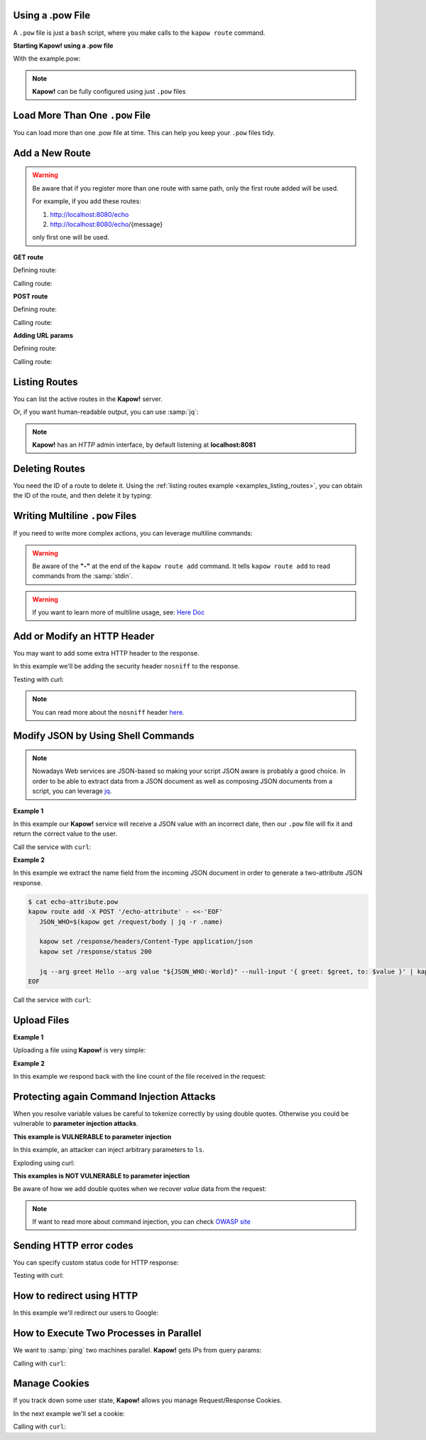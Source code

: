 Using a .pow File
+++++++++++++++++

A ``.pow`` file is just a ``bash`` script, where you make calls to the ``kapow route``
command.


**Starting Kapow! using a .pow file**

.. code-block:: console
   :linenos:

   $ kapow server example.pow

With the example.pow:

.. code-block:: console
   :linenos:

   $ cat example.pow
   #
   # This is a simple example of a .pow file
   #
   echo '[*] Starting my script'

   # We add 2 Kapow! routes
   kapow route add /my/route -c 'echo hello world | kapow set /response/body'
   kapow route add -X POST /echo -c 'kapow get /request/body | kapow set /response/body'

.. note::

   **Kapow!** can be fully configured using just ``.pow`` files


Load More Than One ``.pow`` File
++++++++++++++++++++++++++++++

You can load more than one .pow file at time. This can help you keep your
``.pow`` files tidy.

.. code-block:: console
   :linenos:

   $ ls pow-files/
   example-1.pow   example-2.pow
   $ kapow server <(cat pow-files/*.pow)


Add a New Route
+++++++++++++++

.. warning::

    Be aware that if you register more than one route with same path, only the
    first route added will be used.

    For example, if you add these routes:

    1. http://localhost:8080/echo
    2. http://localhost:8080/echo/{message}

    only first one will be used.


**GET route**

Defining route:

.. code-block:: console
   :linenos:

   $ kapow route add /my/route -c 'echo hello world | kapow set /response/body'


Calling route:

.. code-block:: console
   :linenos:

   $ curl http://localhost:8080/my/route
   hello world


**POST route**

Defining route:

.. code-block:: console
   :linenos:

   $ kapow route add -X POST /echo -c 'kapow get /request/body | kapow set /response/body'


Calling route:

.. code-block:: console
   :linenos:

   $ curl -d 'hello world' -X POST http://localhost:8080/echo
   hello world


**Adding URL params**

Defining route:

.. code-block:: console
   :linenos:

   $ kapow route add '/echo/{message}' -c 'kapow get /request/matches/message | kapow set /response/body'


Calling route:

.. code-block:: console
   :linenos:

   $ curl http://localhost:8080/echo/hello%20world
   hello world


Listing Routes
++++++++++++++

You can list the active routes in the **Kapow!** server.

.. _examples_listing_routes:

.. code-block:: console
   :linenos:

   $ kapow route list
   [{"id":"20c98328-0b82-11ea-90a8-784f434dfbe2","method":"GET","url_pattern":"/echo/{message}","entrypoint":"/bin/sh -c","command":"kapow get /request/matches/message | kapow set /response/body"}]

Or, if you want human-readable output, you can use :samp:`jq`:

.. code-block:: console
   :linenos:

   $ kapow route list | jq
   [
     {
       "id": "20c98328-0b82-11ea-90a8-784f434dfbe2",
       "method": "GET",
       "url_pattern": "/echo/{message}",
       "entrypoint": "/bin/sh -c",
       "command": "kapow get /request/matches/message | kapow set /response/body",
     }
   ]


.. note::

    **Kapow!** has an `HTTP` admin interface, by default listening at **localhost:8081**


Deleting Routes
+++++++++++++++

You need the ID of a route to delete it.
Using the :ref:`listing routes example <examples_listing_routes>`, you can
obtain the ID of the route, and then delete it by typing:

.. code-block:: console
   :linenos:

   $ kapow route remove 20c98328-0b82-11ea-90a8-784f434dfbe2


Writing Multiline ``.pow`` Files
++++++++++++++++++++++++++++++++

If you need to write more complex actions, you can leverage multiline commands:

.. code-block:: console
   :linenos:

   $ cat multiline.pow
   kapow route add /log_and_stuff - <<-'EOF'
       echo this is a quite long sentence and other stuff | tee log.txt | kapow set /response/body
       cat log.txt | kapow set /response/body
   EOF

.. warning::

    Be aware of the **"-"** at the end of the ``kapow route add`` command.
    It tells ``kapow route add`` to read commands from the :samp:`stdin`.

.. warning::

    If you want to learn more of multiline usage, see: `Here Doc
    <https://en.wikipedia.org/wiki/Here_document>`_


Add or Modify an HTTP Header
++++++++++++++++++++++++++++

You may want to add some extra HTTP header to the response.

In this example we'll be adding the security header ``nosniff`` to the response.

.. code-block:: console
   :linenos:

   $ cat sniff.pow
   kapow route add /sec-hello-world - <<-'EOF'
       kapow set /response/headers/X-Content-Type-Options nosniff

       echo more secure hello world | kapow set /response/body
   EOF

   $ kapow server nosniff.pow

Testing with curl:

.. code-block:: console
   :emphasize-lines: 11
   :linenos:

   $ curl -v http://localhost:8080/sec-hello-world
   *   Trying ::1...
   * TCP_NODELAY set
   * Connected to localhost (::1) port 8080 (#0)
   > GET /sec-hello-word HTTP/1.1
   > Host: localhost:8080
   > User-Agent: curl/7.54.0
   > Accept: */*
   >
   < HTTP/1.1 200 OK
   < X-Content-Type-Options: nosniff
   < Date: Wed, 20 Nov 2019 10:56:46 GMT
   < Content-Length: 24
   < Content-Type: text/plain; charset=utf-8
   <
   more secure hello world

.. note::

    You can read more about the ``nosniff`` header `here
    <https://developer.mozilla.org/es/docs/Web/HTTP/Headers/X-Content-Type-Options>`_.


Modify JSON by Using Shell Commands
+++++++++++++++++++++++++++++++++++

.. note::

    Nowadays Web services are JSON-based so making your script JSON aware is
    probably a good choice.  In order to be able to extract data from a JSON
    document as well as composing JSON documents from a script, you can leverage
    `jq <https://https://stedolan.github.io/jq/>`_.


**Example 1**

In this example our **Kapow!** service will receive a JSON value with an incorrect
date, then our ``.pow`` file will fix it and return the correct value to the user.

.. code-block:: console
   :linenos:

   $ cat fix_date.pow
   kapow route add -X POST /fix-date - <<-'EOF'
       kapow set /response/headers/Content-Type application/json
       kapow get /request/body | jq --arg newdate "$(date +'%Y-%m-%d_%H-%M-%S')"" '.incorrectDate=$newdate' | kapow set /response/body
   EOF

Call the service with ``curl``:

.. code-block:: console
   :linenos:

   $ curl -X POST http://localhost:8080/fix-date -H 'Content-Type: application/json' -d '{"incorrectDate": "no way, Jose"}'
   {
      "incorrectDate": "2019-11-22_10-42-06"
   }


**Example 2**

In this example we extract the name field from the incoming JSON document in
order to generate a two-attribute JSON response.

.. code-block:: console

   $ cat echo-attribute.pow
   kapow route add -X POST '/echo-attribute' - <<-'EOF'
      JSON_WHO=$(kapow get /request/body | jq -r .name)

      kapow set /response/headers/Content-Type application/json
      kapow set /response/status 200

      jq --arg greet Hello --arg value "${JSON_WHO:-World}" --null-input '{ greet: $greet, to: $value }' | kapow set /response/body
   EOF

Call the service with ``curl``:

.. code-block:: console
   :linenos:
   :emphasize-lines: 4

   $ curl -X POST http://localhost:8080/echo-attribute -H 'Content-Type: application/json' -d '{"name": "MyName"}'
   {
     "greet": "Hello",
     "to": "MyName"
   }


Upload Files
++++++++++++


**Example 1**

Uploading a file using **Kapow!** is very simple:

.. code-block:: console
   :linenos:

   $ cat upload.pow
   kapow route add -X POST /upload-file - <<-'EOF'
       kapow get /request/files/data/content | kapow set /response/body
   EOF

.. code-block:: console
   :linenos:

   $ cat results.json
   {"hello": "world"}
   $ curl	-X POST -H 'Content-Type: multipart/form-data' -F data=@results.json http://localhost:8080/upload-file
   {"hello": "world"}


**Example 2**

In this example we respond back with the line count of the file received in the request:

.. code-block:: console
   :linenos:

   $ cat count-file-lines.pow
   kapow route add -X POST '/count-file-lines' - <<-'EOF'

      # Get sent file
      FNAME=$(kapow get /request/files/myfile/filename)

      # Counting file lines
      LCOUNT=$(kapow get /request/files/myfile/content | wc -l)

      kapow set /response/status 200

      echo $FNAME has $LCOUNT lines | kapow set /response/body
   EOF

.. code-block:: console
   :linenos:

   $ cat file.txt
   hello
   World
   $ curl -F "myfile=@file.txt" http://localhost:8080/count-file-lines
   file.txt has        2 lines


Protecting again Command Injection Attacks
++++++++++++++++++++++++++++++++++++++++++

When you resolve variable values be careful to tokenize correctly by using
double quotes.  Otherwise you could be vulnerable to **parameter injection
attacks**.

**This example is VULNERABLE to parameter injection**

In this example, an attacker can inject arbitrary parameters to ``ls``.

.. code-block:: console
   :linenos:

   $ cat command-injection.pow
   kapow route add '/vulnerable/{value}' - <<-'EOF'
        ls $(kapow get /request/matches/value) | kapow set /response/body
   EOF

Exploding using curl:

.. code-block:: console
   :linenos:

   $ curl "http://localhost:8080/vulnerable/-li%20hello"

**This examples is NOT VULNERABLE to parameter injection**

Be aware of how we add double quotes when we recover *value* data from the
request:

.. code-block:: console
   :linenos:

   $ cat command-injection.pow
   kapow route add '/not-vulnerable/{value}' - <<-'EOF'
        ls "$(kapow get /request/matches/value)" | kapow set /response/body
   EOF

.. note::

   If want to read more about command injection, you can check `OWASP site <https://www.owasp.org/index.php/Command_Injection>`_


Sending HTTP error codes
++++++++++++++++++++++++

You can specify custom status code for HTTP response:

.. code-block:: console
   :linenos:

   $ cat error.pow
   kapow route add '/error' - <<-'EOF'
       kapow set /response/status 401
       echo "401 error" | kapow set /response/body
   EOF

Testing with curl:

.. code-block:: console
   :emphasize-lines: 10
   :linenos:

   $ curl -v http://localhost:8080/error
   *   Trying ::1...
   * TCP_NODELAY set
   * Connected to localhost (::1) port 8080 (#0)
   > GET /error HTTP/1.1
   > Host: localhost:8080
   > User-Agent: curl/7.54.0
   > Accept: */*
   >
   < HTTP/1.1 401 Unauthorized
   < Date: Wed, 20 Nov 2019 14:06:44 GMT
   < Content-Length: 10
   < Content-Type: text/plain; charset=utf-8
   <
   401 error

How to redirect using HTTP
++++++++++++++++++++++++++

In this example we'll redirect our users to Google:

.. code-block:: console
   :linenos:

   $ cat redirect.pow
   kapow route add '/redirect' - <<-'EOF'
       kapow set /response/headers/Location https://google.com
       kapow set /response/status 301
   EOF

.. code-block:: console
   :emphasize-lines: 10-11
   :linenos:

   $ curl -v http://localhost:8080/redirect
   *   Trying ::1...
   * TCP_NODELAY set
   * Connected to localhost (::1) port 8080 (#0)
   > GET /redirect HTTP/1.1
   > Host: localhost:8080
   > User-Agent: curl/7.54.0
   > Accept: */*
   >
   < HTTP/1.1 301 Moved Permanently
   < Location: http://google.com
   < Date: Wed, 20 Nov 2019 11:39:24 GMT
   < Content-Length: 0
   <
   * Connection #0 to host localhost left intact


How to Execute Two Processes in Parallel
++++++++++++++++++++++++++++++++++++++++

We want to :samp:`ping` two machines parallel. **Kapow!** gets IPs from query
params:

.. code-block:: console
   :linenos:

   $ cat parallel.pow
   kapow route add /parallel/{ip1}/{ip2} - <<-'EOF'
       ping -c 1 "$(kapow get /request/matches/ip1)" | kapow set /response/body &
       ping -c 1 "$(kapow get /request/matches/ip2)" | kapow set /response/body &
       wait
   EOF

Calling with ``curl``:

.. code-block:: console
   :linenos:

    $ curl -v http://localhost:8080/parallel/10.0.0.1/10.10.10.1

Manage Cookies
++++++++++++++

If you track down some user state, **Kapow!** allows you manage Request/Response
Cookies.

In the next example we'll set a cookie:

.. code-block:: console
   :linenos:

   $ cat cookie.pow
   kapow route add /setcookie - <<-'EOF'
      CURRENT_STATUS=$(kapow get /request/cookies/kapow-status)

      if [ -z "$CURRENT_STATUS" ]; then
         kapow set /response/cookies/Kapow-Status 'Kapow Cookie Set'
      fi

      echo OK | kapow set /response/body
   EOF

Calling with ``curl``:

.. code-block:: console
   :linenos:
   :emphasize-lines: 11

   $ curl -v http://localhost:8080/set-cookie
   *   Trying ::1...
   * TCP_NODELAY set
   * Connected to localhost (::1) port 8080 (#0)
   > GET /setcookie HTTP/1.1
   > Host: localhost:8080
   > User-Agent: curl/7.54.0
   > Accept: */*
   >
   < HTTP/1.1 200 OK
   < Set-Cookie: Kapow-Status="Kapow Cookie Set"
   < Date: Fri, 22 Nov 2019 10:44:42 GMT
   < Content-Length: 3
   < Content-Type: text/plain; charset=utf-8
   <
   Ok
   * Connection #0 to host localhost left intact
